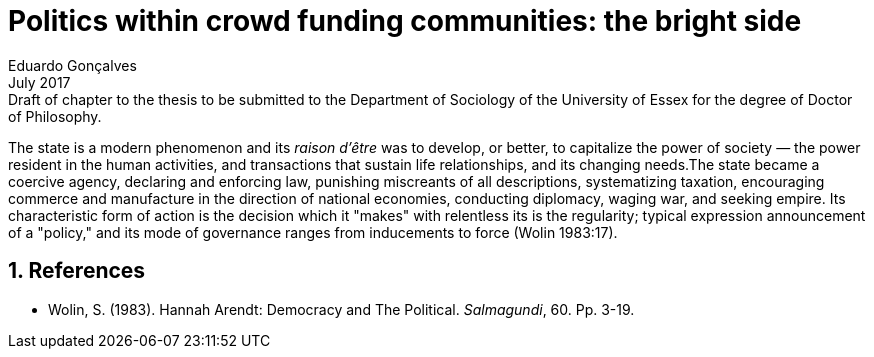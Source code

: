 = Politics within crowd funding communities: the bright side
Eduardo Gonçalves
:revremark: Draft of chapter to the thesis to be submitted to the Department of Sociology of the University of Essex for the degree of Doctor of Philosophy.
:revdate: July 2017
:numbered:
:sectanchors:
:icons: font
:stylesheet: ../contrib/print.css

[.lead]
The state is a modern phenomenon and its _raison d'être_ was to develop, or better, to capitalize the power of society — the power resident in the human activities, and transactions that sustain life relationships, and its changing needs.The state became a coercive agency, declaring and enforcing law, punishing miscreants of all descriptions, systematizing taxation, encouraging commerce and manufacture in the direction of national economies, conducting diplomacy, waging war, and seeking empire. Its characteristic form of action is the decision which it "makes" with relentless its is the regularity; typical expression announcement of a "policy," and its mode of governance ranges from inducements to force (Wolin 1983:17).

== References

[references]
* Wolin, S. (1983). Hannah Arendt: Democracy and The Political. _Salmagundi_, 60. Pp. 3-19.

